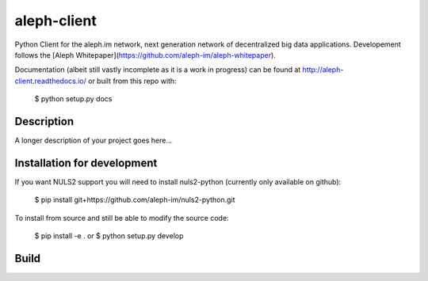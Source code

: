 ============
aleph-client
============

Python Client for the aleph.im network, next generation network of decentralized big data applications.
Developement follows the [Aleph Whitepaper](https://github.com/aleph-im/aleph-whitepaper).

Documentation (albeit still vastly incomplete as it is a work in progress) can be found at http://aleph-client.readthedocs.io/ or built from this repo with:

    $ python setup.py docs

Description
===========

A longer description of your project goes here...

Installation for development
============================

If you want NULS2 support you will need to install nuls2-python (currently only available on github):

    $ pip install git+https://github.com/aleph-im/nuls2-python.git


To install from source and still be able to modify the source code:

    $ pip install -e .
    or
    $ python setup.py develop

Build
=====